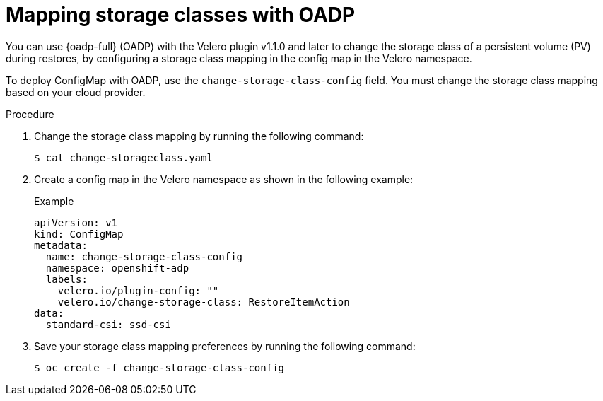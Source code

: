 // Module included in the following assemblies:
//
// * backup_and_restore/application_backup_and_restore/advanced-topics.adoc

[id="oadp-storage-class-mapping-oadp_{context}"]
:_mod-docs-content-type: PROCEDURE

[id=storage-class-mapping-oadp_{context}]
= Mapping storage classes with OADP

You can use {oadp-full} (OADP)  with the Velero plugin v1.1.0 and later to change the storage class of a persistent volume (PV) during restores, by configuring a storage class mapping in the config map in the Velero namespace.

To deploy ConfigMap with OADP, use the `change-storage-class-config` field. You must change the storage class mapping based on your cloud provider.

.Procedure
. Change the storage class mapping by running the following command:
+
[source,terminal]
----
$ cat change-storageclass.yaml
----
. Create a config map in the Velero namespace as shown in the following example:
+
.Example
[source,yaml]
----
apiVersion: v1
kind: ConfigMap
metadata:
  name: change-storage-class-config
  namespace: openshift-adp
  labels:
    velero.io/plugin-config: ""
    velero.io/change-storage-class: RestoreItemAction
data:
  standard-csi: ssd-csi
----
. Save your storage class mapping preferences by running the following command:
+
[source,terminal]
----
$ oc create -f change-storage-class-config
----

